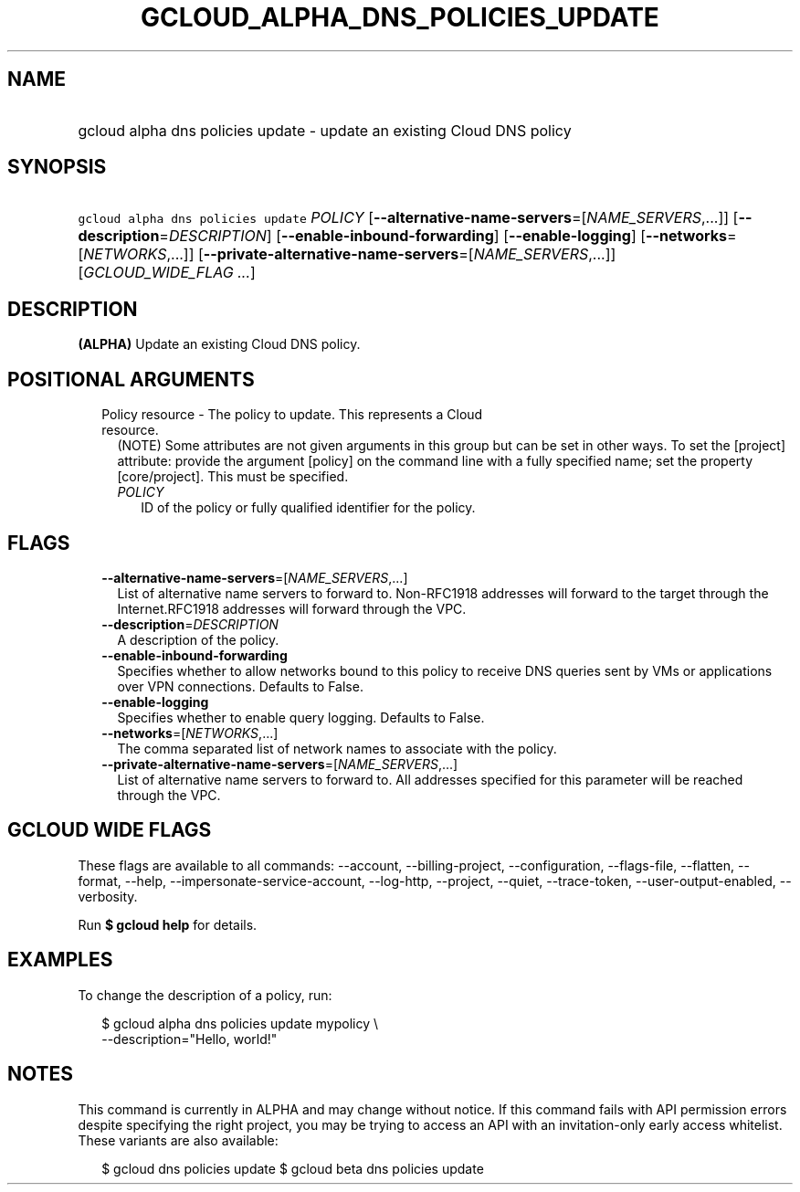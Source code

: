 
.TH "GCLOUD_ALPHA_DNS_POLICIES_UPDATE" 1



.SH "NAME"
.HP
gcloud alpha dns policies update \- update an existing Cloud DNS policy



.SH "SYNOPSIS"
.HP
\f5gcloud alpha dns policies update\fR \fIPOLICY\fR [\fB\-\-alternative\-name\-servers\fR=[\fINAME_SERVERS\fR,...]] [\fB\-\-description\fR=\fIDESCRIPTION\fR] [\fB\-\-enable\-inbound\-forwarding\fR] [\fB\-\-enable\-logging\fR] [\fB\-\-networks\fR=[\fINETWORKS\fR,...]] [\fB\-\-private\-alternative\-name\-servers\fR=[\fINAME_SERVERS\fR,...]] [\fIGCLOUD_WIDE_FLAG\ ...\fR]



.SH "DESCRIPTION"

\fB(ALPHA)\fR Update an existing Cloud DNS policy.



.SH "POSITIONAL ARGUMENTS"

.RS 2m
.TP 2m

Policy resource \- The policy to update. This represents a Cloud resource.
(NOTE) Some attributes are not given arguments in this group but can be set in
other ways. To set the [project] attribute: provide the argument [policy] on the
command line with a fully specified name; set the property [core/project]. This
must be specified.

.RS 2m
.TP 2m
\fIPOLICY\fR
ID of the policy or fully qualified identifier for the policy.


.RE
.RE
.sp

.SH "FLAGS"

.RS 2m
.TP 2m
\fB\-\-alternative\-name\-servers\fR=[\fINAME_SERVERS\fR,...]
List of alternative name servers to forward to. Non\-RFC1918 addresses will
forward to the target through the Internet.RFC1918 addresses will forward
through the VPC.

.TP 2m
\fB\-\-description\fR=\fIDESCRIPTION\fR
A description of the policy.

.TP 2m
\fB\-\-enable\-inbound\-forwarding\fR
Specifies whether to allow networks bound to this policy to receive DNS queries
sent by VMs or applications over VPN connections. Defaults to False.

.TP 2m
\fB\-\-enable\-logging\fR
Specifies whether to enable query logging. Defaults to False.

.TP 2m
\fB\-\-networks\fR=[\fINETWORKS\fR,...]
The comma separated list of network names to associate with the policy.

.TP 2m
\fB\-\-private\-alternative\-name\-servers\fR=[\fINAME_SERVERS\fR,...]
List of alternative name servers to forward to. All addresses specified for this
parameter will be reached through the VPC.


.RE
.sp

.SH "GCLOUD WIDE FLAGS"

These flags are available to all commands: \-\-account, \-\-billing\-project,
\-\-configuration, \-\-flags\-file, \-\-flatten, \-\-format, \-\-help,
\-\-impersonate\-service\-account, \-\-log\-http, \-\-project, \-\-quiet,
\-\-trace\-token, \-\-user\-output\-enabled, \-\-verbosity.

Run \fB$ gcloud help\fR for details.



.SH "EXAMPLES"

To change the description of a policy, run:

.RS 2m
$ gcloud alpha dns policies update mypolicy \e
    \-\-description="Hello, world!"
.RE



.SH "NOTES"

This command is currently in ALPHA and may change without notice. If this
command fails with API permission errors despite specifying the right project,
you may be trying to access an API with an invitation\-only early access
whitelist. These variants are also available:

.RS 2m
$ gcloud dns policies update
$ gcloud beta dns policies update
.RE

